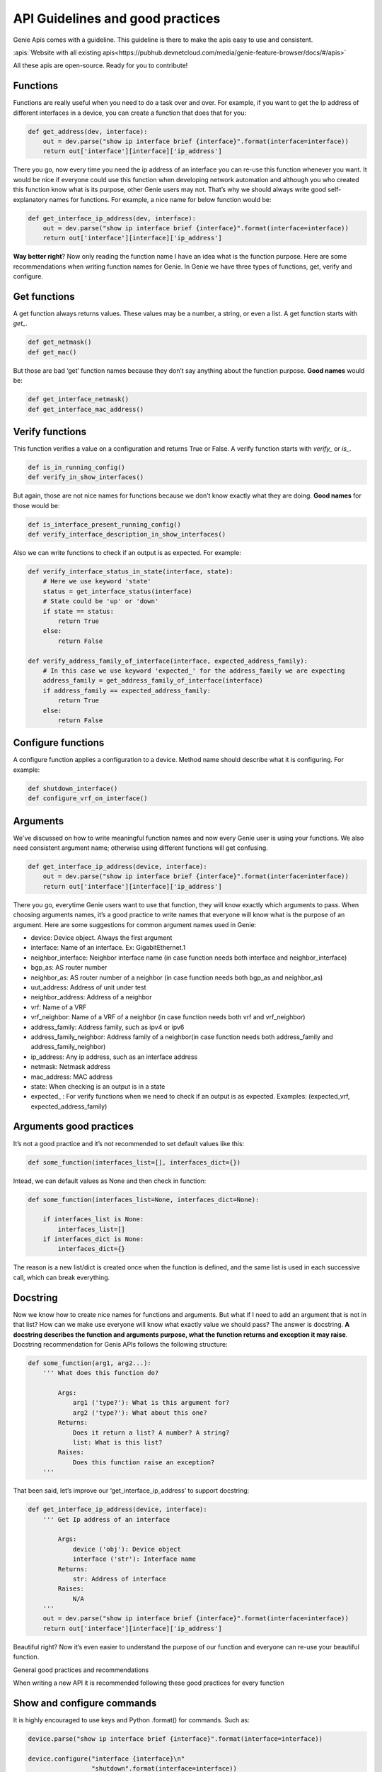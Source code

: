 API Guidelines and good practices
=================================

Genie Apis comes with a guideline. This guideline is there to make the apis
easy to use and consistent.

:apis:`Website with all existing apis<https://pubhub.devnetcloud.com/media/genie-feature-browser/docs/#/apis>`

All these apis are open-source. Ready for you to contribute!

Functions
---------

Functions are really useful when you need to do a task over and over. For
example, if you want to get the Ip address of different interfaces in a
device, you can create a function that does that for you:

.. code:: python

   def get_address(dev, interface):
       out = dev.parse("show ip interface brief {interface}".format(interface=interface))
       return out['interface'][interface]['ip_address']

There you go, now every time you need the ip address of an interface you
can re-use this function whenever you want. It would be nice if everyone
could use this function when developing network automation and although you who
created this function know what is its purpose, other Genie users may not.
That’s why we should always write good self-explanatory names for
functions. For example, a nice name for below function would be:

.. code:: python

   def get_interface_ip_address(dev, interface):
       out = dev.parse("show ip interface brief {interface}".format(interface=interface))
       return out['interface'][interface]['ip_address']

**Way better right**? Now only reading the function name I have an idea what
is the function purpose. Here are some recommendations when writing function
names for Genie. In Genie we have three types of functions, get, verify
and configure.

Get functions
-------------

A get function always returns values. These values may be a number, a
string, or even a list. A get function starts with `get_`.

.. code:: python

   def get_netmask()
   def get_mac()

But those are bad ‘get’ function names because they don’t say anything
about the function purpose. **Good names** would be:

.. code:: python

   def get_interface_netmask()
   def get_interface_mac_address()

Verify functions
----------------

This function verifies a value on a configuration and returns True or
False. A verify function starts with `verify_` or `is_`.

.. code:: python

   def is_in_running_config()
   def verify_in_show_interfaces()

But again, those are not nice names for functions because we don’t know
exactly what they are doing. **Good names** for those would be:

.. code:: python

   def is_interface_present_running_config()
   def verify_interface_description_in_show_interfaces()

Also we can write functions to check if an output is as expected. For
example:

.. code:: python

   def verify_interface_status_in_state(interface, state):
       # Here we use keyword 'state'
       status = get_interface_status(interface)
       # State could be 'up' or 'down'
       if state == status:
           return True
       else:
           return False

   def verify_address_family_of_interface(interface, expected_address_family):
       # In this case we use keyword 'expected_' for the address_family we are expecting
       address_family = get_address_family_of_interface(interface)
       if address_family == expected_address_family:
           return True
       else:
           return False

Configure functions
-------------------

A configure function applies a configuration to a device. Method name
should describe what it is configuring. For example:

.. code:: python

   def shutdown_interface()
   def configure_vrf_on_interface()

Arguments
---------

We've discussed on how to write meaningful function names and now every Genie
user is using your functions. We also need consistent argument name; otherwise
using different functions will get confusing.

.. code:: python

   def get_interface_ip_address(device, interface):
       out = dev.parse("show ip interface brief {interface}".format(interface=interface))
       return out['interface'][interface]['ip_address']

There you go, everytime Genie users want to use that function, they will
know exactly which arguments to pass. When choosing arguments names,
it’s a good practice to write names that everyone will know what is the
purpose of an argument. Here are some suggestions for common argument
names used in Genie:

-  device: Device object. Always the first argument
-  interface: Name of an interface. Ex: GigabitEthernet.1
-  neighbor_interface: Neighbor interface name (in case function needs
   both interface and neighbor_interface)
-  bgp_as: AS router number
-  neighbor_as: AS router number of a neighbor (in case function needs
   both bgp_as and neighbor_as)
-  uut_address: Address of unit under test
-  neighbor_address: Address of a neighbor
-  vrf: Name of a VRF
-  vrf_neighbor: Name of a VRF of a neighbor (in case function needs both
   vrf and vrf_neighbor)
-  address_family: Address family, such as ipv4 or ipv6
-  address_family_neighbor: Address family of a neighbor(in case function
   needs both address_family and address_family_neighbor)
-  ip_address: Any ip address, such as an interface address
-  netmask: Netmask address
-  mac_address: MAC address
-  state: When checking is an output is in a state
-  expected\_ : For verify functions when we need to check if an output is
   as expected. Examples: (expected_vrf, expected_address_family)


Arguments good practices
------------------------

It’s not a good practice and it’s not recommended to set default values
like this:

.. code:: python

   def some_function(interfaces_list=[], interfaces_dict={})

Intead, we can default values as None and then check in function:

.. code:: python

   def some_function(interfaces_list=None, interfaces_dict=None):
       
       if interfaces_list is None:
           interfaces_list=[]
       if interfaces_dict is None:
           interfaces_dict={}

The reason is a new list/dict is created once when the function is
defined, and the same list is used in each successive call, which can
break everything.

Docstring
---------

Now we know how to create nice names for functions and arguments. But what
if I need to add an argument that is not in that list? How can we make
use everyone will know what exactly value we should pass? The answer is
docstring. **A docstring describes the function and arguments purpose, what
the function returns and exception it may raise**. Docstring recommendation
for Genis APIs follows the following structure:

.. code:: python

   def some_function(arg1, arg2...):
       ''' What does this function do?

           Args:
               arg1 ('type?'): What is this argument for?
               arg2 ('type?'): What about this one?
           Returns:
               Does it return a list? A number? A string?
               list: What is this list?
           Raises:
               Does this function raise an exception?
       '''

That been said, let’s improve our ‘get_interface_ip_address’ to support
docstring:

.. code:: python

   def get_interface_ip_address(device, interface):
       ''' Get Ip address of an interface

           Args:
               device ('obj'): Device object
               interface ('str'): Interface name
           Returns:
               str: Address of interface
           Raises:
               N/A
       '''
       out = dev.parse("show ip interface brief {interface}".format(interface=interface))
       return out['interface'][interface]['ip_address']

Beautiful right? Now it’s even easier to understand the purpose of our
function and everyone can re-use your beautiful function.

General good practices and recommendations

When writing a new API it is recommended following these good practices
for every function

Show and configure commands
---------------------------

It is highly encouraged to use keys and Python .format() for commands.
Such as:

.. code:: python

   device.parse("show ip interface brief {interface}".format(interface=interface))

   device.configure("interface {interface}\n"
                    "shutdown".format(interface=interface))

When writing multi-lines commands, it is more readable if we break in
multiple lines:

.. code:: python

   device.configure('command 1\ncommand 2\n command 3')

   device.configure('command 1\n'
                    'command 2\n'
                    'command 3')

Log messages We encourage the user to write log messages describing what
is going on your function. That is useful when we need to check errors.
You can use python ‘logging’ module. Let’s improve our function to use
logs

.. code:: python

   import logging

   log = logging.getLogger(__name__)

   def get_interface_ip_address(device, interface):
       ''' Get Ip address of an interface
           Args:
               device ('obj'): Device object
               interface ('str'): Interface name
           Returns:
               str: Address of interface
           Raises:
               N/A
       '''
       log.info('Getting ip address of interface {interface}'.format(interface=interface))
       out = dev.parse("show ip interface brief {interface}".format(interface=interface))    
       ip_address = out['interface'][interface]['ip_address']

       log.info('Found IP address {ip_address}'.format(ip_address=ip_address))

       return out['interface'][interface]['ip_address']

Exceptions
----------

Sometime our function will break and most of the time that happens because
of exceptions. An exception is an error that happens during the
execution of a program. When that error occurs, Python generates an
exception that can be handled, which avoids your program to crash.

When we are executing a parser command, most of the times it will raise
SchemaEmptyParserError, so we need to ‘capture’ it and handle it. Let’s
improve our function to handle exceptions:

.. code:: python

       
       from genie.metaparser.util.exceptions import SchemaEmptyParserError

       def get_interface_ip_address(device, interface):
       ''' Get Ip address of an interface
           Args:
               device ('obj'): Device object
               interface ('str'): Interface name
           Returns:
               str: Address of interface
           Raises:
               N/A
       '''
       log.info('Getting ip address of interface {interface}'.format(interface=interface))
       try:
           out = dev.parse("show ip interface brief {interface}".format(interface=interface))    
       except SchemaEmptyParserError:
           # If not output from the device, then its all good.
           # No ip address
           log.info('Could not find IP address')
           return None
       ip_address = out['interface'][interface]['ip_address']

       log.info('Found IP address {ip_address}'.format(ip_address=ip_address))

In ‘get\_’ functions, when SchemaEmptyParserError is raised, we capture it
and return a value. So for example, if the function was supposed to return
a list, we return an empty list. If it was supposed to return a python
dictionary, we return an empty dictionary and so forth so on.

For configuring commands in ‘config’ functions it will usually raise a
SubCommandFailure. In this case, we capture it and raise a
SubCommandFailure with a message describing what happened. For example:

.. code:: python

   from unicon.core.errors import SubCommandFailure
   try:
       device.configure("interface {interface}\n"
                         "shutdown".format(interface=interface))
   except SubCommandFailure:
       raise SubCommandFailure('Could not shutdown interface {interface}'.format(interface=interface))

For verify functions, we can capture exceptions and return True/False. For
example:

.. code:: python

   from unicon.core.errors import SubCommandFailure

   def verify_interface_config_is_rejected(device, interface):    
       try:
           device.configure("int {interface}".format(interface=interface))
       except SubCommandFailure as e:
           return True

       return False

Using timeout
-------------

Sometimes after a configure command, we want to check if the result is
as expected, but these changes can take a couple of seconds or even
minutes to happen. In this case, we suggest using genie Timeout class.
Here is how we use it.

.. code:: python

   from genie.utils.timeout import Timeout

   # Using function right after interface shutdown
   def is_interface_down_state(interace, max_time=60, check_interval=15):
       timeout = Timeout(max_time, check_interval)
       while timeout.iterate():
           state = get_interface_state()
           if state == 'down':
               return True

           timeout.sleep()
       return False

Here function will check every 15 seconds (check_interval) for 60 seconds
(max_time) the state of the interface. It’s recommended to set default
values for max_time and check_interval.

Accessing dictionaries
-----------------------

It’s highly encouraged to use dict function ‘.get()’ when accessing python
dictionaries fields. This avoids your function to break when a key is
missing in the dictionary. Here is an example improving our
get_interface_ip_address function"

.. code:: python

   from genie.metaparser.util.exceptions import SchemaEmptyParserError

   def get_interface_ip_address(device, interface):
       ''' Get Ip address of an interface
           Args:
               device ('obj'): Device object
               interface ('str'): Interface name
           Returns:
               str: Address of interface
           Raises:
               N/A
       '''
       log.info('Getting ip address of interface {interface}'.format(interface=interface))
       try:
           out = dev.parse("show ip interface brief {interface}".format(interface=interface))    
       except SchemaEmptyParserError:
           # If not output from the device, then its all good.
           # No ip address
           log.info('Could not find IP address')
           return None
       # Here .get will get interface key. If dictionary does not have interface, it will return a empty dictionary
       ip_address = out['interface'].get(interface, {}).get('ip_address', None)

       log.info('Found IP address {ip_address}'.format(ip_address=ip_address))

Avoiding name conflicts
--------------------

Sometimes when writing a function with a beautiful name, it is recommended
to check if there is another function with that same name, even in other
libs. For example:

.. code:: python

   # Conflict
   from vrf.retrieve import get_something
   from bgp.retrieve import get_something

By keeping your function name specific, this should not happen.

Calling other APIs
----------------

If you need to use another API within one you are writing it is
highly encouraged to use only keyword arguments due to OS abstraction.
